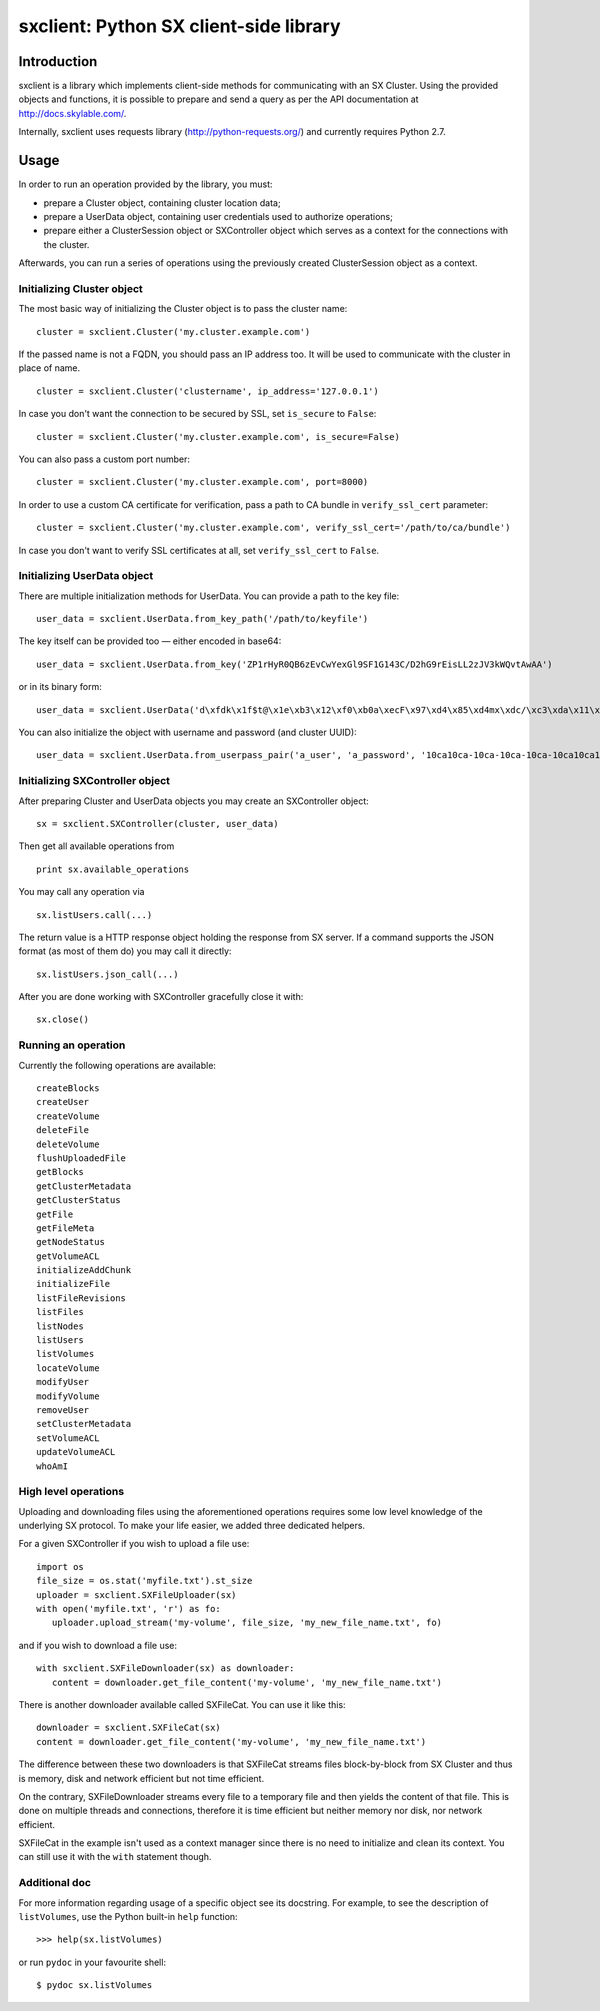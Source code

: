 sxclient: Python SX client-side library
=======================================

Introduction
------------

sxclient is a library which implements client-side methods for communicating
with an SX Cluster. Using the provided objects and functions, it is possible to
prepare and send a query as per the API documentation at
http://docs.skylable.com/.

Internally, sxclient uses requests library (http://python-requests.org/) and
currently requires Python 2.7.


Usage
-----

In order to run an operation provided by the library, you must:

- prepare a Cluster object, containing cluster location data;
- prepare a UserData object, containing user credentials used to authorize
  operations;
- prepare either a ClusterSession object or SXController object which serves as
  a context for the connections with the cluster.

Afterwards, you can run a series of operations using the previously created
ClusterSession object as a context.


Initializing Cluster object
^^^^^^^^^^^^^^^^^^^^^^^^^^^

The most basic way of initializing the Cluster object is to pass the cluster
name:

::

   cluster = sxclient.Cluster('my.cluster.example.com')

If the passed name is not a FQDN, you should pass an IP address too. It will be
used to communicate with the cluster in place of name.

::

   cluster = sxclient.Cluster('clustername', ip_address='127.0.0.1')

In case you don't want the connection to be secured by SSL, set ``is_secure``
to ``False``:

::

   cluster = sxclient.Cluster('my.cluster.example.com', is_secure=False)

You can also pass a custom port number:

::

   cluster = sxclient.Cluster('my.cluster.example.com', port=8000)

In order to use a custom CA certificate for verification, pass a path to CA
bundle in ``verify_ssl_cert`` parameter:

::

   cluster = sxclient.Cluster('my.cluster.example.com', verify_ssl_cert='/path/to/ca/bundle')

In case you don't want to verify SSL certificates at all, set
``verify_ssl_cert`` to ``False``.


Initializing UserData object
^^^^^^^^^^^^^^^^^^^^^^^^^^^^

There are multiple initialization methods for UserData. You can provide a path
to the key file:

::

   user_data = sxclient.UserData.from_key_path('/path/to/keyfile')

The key itself can be provided too — either encoded in base64:

::

   user_data = sxclient.UserData.from_key('ZP1rHyR0QB6zEvCwYexGl9SF1G143C/D2hG9rEisLL2zJV3kWQvtAwAA')

or in its binary form:

::

   user_data = sxclient.UserData('d\xfdk\x1f$t@\x1e\xb3\x12\xf0\xb0a\xecF\x97\xd4\x85\xd4mx\xdc/\xc3\xda\x11\xbd\xacH\xac,\xbd\xb3%]\xe4Y\x0b\xed\x03\x00\x00')

You can also initialize the object with username and password (and cluster
UUID):

::

   user_data = sxclient.UserData.from_userpass_pair('a_user', 'a_password', '10ca10ca-10ca-10ca-10ca-10ca10ca10ca')


Initializing SXController object
^^^^^^^^^^^^^^^^^^^^^^^^^^^^^^^^

After preparing Cluster and UserData objects you may create an SXController object:

::

   sx = sxclient.SXController(cluster, user_data)

Then get all available operations from 

::

   print sx.available_operations

You may call any operation via

::

   sx.listUsers.call(...)

The return value is a HTTP response object holding the response from SX server. 
If a command supports the JSON format (as most of them do) you may call it directly:

::

   sx.listUsers.json_call(...)

After you are done working with SXController gracefully close it with:

::

   sx.close()


Running an operation
^^^^^^^^^^^^^^^^^^^^

Currently the following operations are available::

   createBlocks
   createUser
   createVolume
   deleteFile
   deleteVolume
   flushUploadedFile
   getBlocks
   getClusterMetadata
   getClusterStatus
   getFile
   getFileMeta
   getNodeStatus
   getVolumeACL
   initializeAddChunk
   initializeFile
   listFileRevisions
   listFiles
   listNodes
   listUsers
   listVolumes
   locateVolume
   modifyUser
   modifyVolume
   removeUser
   setClusterMetadata
   setVolumeACL
   updateVolumeACL
   whoAmI


High level operations
^^^^^^^^^^^^^^^^^^^^^

Uploading and downloading files using the aforementioned operations requires 
some low level knowledge of the underlying SX protocol.
To make your life easier, we added three dedicated helpers.

For a given SXController if you wish to upload a file use:

::

   import os
   file_size = os.stat('myfile.txt').st_size
   uploader = sxclient.SXFileUploader(sx)
   with open('myfile.txt', 'r') as fo:
      uploader.upload_stream('my-volume', file_size, 'my_new_file_name.txt', fo)

and if you wish to download a file use:

::

   with sxclient.SXFileDownloader(sx) as downloader:
      content = downloader.get_file_content('my-volume', 'my_new_file_name.txt')

There is another downloader available called SXFileCat. You can use it like this:

::

   downloader = sxclient.SXFileCat(sx)
   content = downloader.get_file_content('my-volume', 'my_new_file_name.txt')

The difference between these two downloaders is that SXFileCat streams files
block-by-block from SX Cluster and thus is memory, disk and network efficient
but not time efficient.

On the contrary, SXFileDownloader streams every file to a temporary file and
then yields the content of that file. This is done on multiple threads and
connections, therefore it is time efficient but neither memory nor disk, nor
network efficient.

SXFileCat in the example isn't used as a context manager since there is no need
to initialize and clean its context. You can still use it with the ``with``
statement though.


Additional doc
^^^^^^^^^^^^^^

For more information regarding usage of a specific object see its
docstring. For example, to see the description of ``listVolumes``, use
the Python built-in ``help`` function::

   >>> help(sx.listVolumes)

or run ``pydoc`` in your favourite shell::
   
   $ pydoc sx.listVolumes



